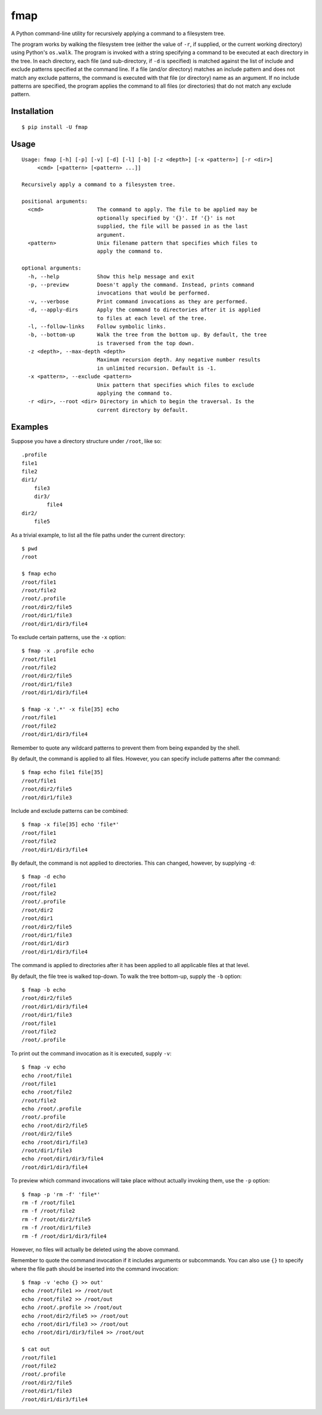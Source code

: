 fmap
====

.. image:: https://travis-ci.org/mbodenhamer/fmap.svg?branch=master
    :target: https://travis-ci.org/mbodenhamer/fmap
    
.. image:: https://img.shields.io/coveralls/mbodenhamer/fmap.svg
    :target: https://coveralls.io/r/mbodenhamer/fmap
    
.. image:: https://readthedocs.org/projects/fmap/badge/?version=latest
    :target: http://fmap.readthedocs.org/en/latest/?badge=latest

A Python command-line utility for recursively applying a command to a filesystem tree.

The program works by walking the filesystem tree (either the value of ``-r``, if supplied, or the current working directory) using Python's ``os.walk``.  The program is invoked with a string specifying a command to be executed at each directory in the tree.  In each directory, each file (and sub-directory, if ``-d`` is specified) is matched against the list of include and exclude patterns specified at the command line.  If a file (and/or directory) matches an include pattern and does not match any exclude patterns, the command is executed with that file (or directory) name as an argument.  If no include patterns are specified, the program applies the command to all files (or directories) that do not match any exclude pattern.

Installation
------------
::

    $ pip install -U fmap

Usage
-----
::

    Usage: fmap [-h] [-p] [-v] [-d] [-l] [-b] [-z <depth>] [-x <pattern>] [-r <dir>]
         <cmd> [<pattern> [<pattern> ...]]

    Recursively apply a command to a filesystem tree.

    positional arguments:
      <cmd>                 The command to apply. The file to be applied may be
			    optionally specified by '{}'. If '{}' is not
			    supplied, the file will be passed in as the last
			    argument.
      <pattern>             Unix filename pattern that specifies which files to
			    apply the command to.

    optional arguments:
      -h, --help            Show this help message and exit
      -p, --preview         Doesn't apply the command. Instead, prints command
			    invocations that would be performed.
      -v, --verbose         Print command invocations as they are performed.
      -d, --apply-dirs      Apply the command to directories after it is applied
			    to files at each level of the tree.
      -l, --follow-links    Follow symbolic links.
      -b, --bottom-up       Walk the tree from the bottom up. By default, the tree
			    is traversed from the top down.
      -z <depth>, --max-depth <depth>
			    Maximum recursion depth. Any negative number results
			    in unlimited recursion. Default is -1.
      -x <pattern>, --exclude <pattern>
			    Unix pattern that specifies which files to exclude
			    applying the command to.
      -r <dir>, --root <dir> Directory in which to begin the traversal. Is the
			    current directory by default.

Examples
--------

Suppose you have a directory structure under ``/root``, like so::

   .profile
   file1
   file2
   dir1/
       file3
       dir3/
           file4
   dir2/
       file5

As a trivial example, to list all the file paths under the current directory::

    $ pwd
    /root

    $ fmap echo
    /root/file1
    /root/file2
    /root/.profile
    /root/dir2/file5
    /root/dir1/file3
    /root/dir1/dir3/file4

To exclude certain patterns, use the ``-x`` option::

   $ fmap -x .profile echo
   /root/file1
   /root/file2
   /root/dir2/file5
   /root/dir1/file3
   /root/dir1/dir3/file4
   
   $ fmap -x '.*' -x file[35] echo
   /root/file1
   /root/file2
   /root/dir1/dir3/file4
   
Remember to quote any wildcard patterns to prevent them from being expanded by the shell.

By default, the command is applied to all files.  However, you can specify include patterns after the command::

    $ fmap echo file1 file[35]
    /root/file1
    /root/dir2/file5
    /root/dir1/file3

Include and exclude patterns can be combined::

    $ fmap -x file[35] echo 'file*'
    /root/file1
    /root/file2
    /root/dir1/dir3/file4

By default, the command is not applied to directories. This can changed, however, by supplying ``-d``::

   $ fmap -d echo
   /root/file1
   /root/file2
   /root/.profile
   /root/dir2
   /root/dir1
   /root/dir2/file5
   /root/dir1/file3
   /root/dir1/dir3
   /root/dir1/dir3/file4

The command is applied to directories after it has been applied to all applicable files at that level.

By default, the file tree is walked top-down.  To walk the tree bottom-up, supply the ``-b`` option::

   $ fmap -b echo
   /root/dir2/file5
   /root/dir1/dir3/file4
   /root/dir1/file3
   /root/file1
   /root/file2
   /root/.profile

To print out the command invocation as it is executed, supply ``-v``::

   $ fmap -v echo
   echo /root/file1
   /root/file1
   echo /root/file2
   /root/file2
   echo /root/.profile
   /root/.profile
   echo /root/dir2/file5
   /root/dir2/file5
   echo /root/dir1/file3
   /root/dir1/file3
   echo /root/dir1/dir3/file4
   /root/dir1/dir3/file4

To preview which command invocations will take place without actually invoking them, use the ``-p`` option::

   $ fmap -p 'rm -f' 'file*'
   rm -f /root/file1
   rm -f /root/file2
   rm -f /root/dir2/file5
   rm -f /root/dir1/file3
   rm -f /root/dir1/dir3/file4
 
However, no files will actually be deleted using the above command.

Remember to quote the command invocation if it includes arguments or subcommands.  You can also use ``{}`` to specify where the file path should be inserted into the command invocation::

   $ fmap -v 'echo {} >> out'
   echo /root/file1 >> /root/out
   echo /root/file2 >> /root/out
   echo /root/.profile >> /root/out
   echo /root/dir2/file5 >> /root/out
   echo /root/dir1/file3 >> /root/out
   echo /root/dir1/dir3/file4 >> /root/out

   $ cat out
   /root/file1
   /root/file2
   /root/.profile
   /root/dir2/file5
   /root/dir1/file3
   /root/dir1/dir3/file4
